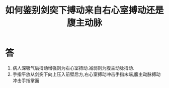 #+title: 如何鉴别剑突下搏动来自右心室搏动还是腹主动脉
#+HUGO_BASE_DIR: ~/Org/www/
#+TAGS:简答题

* 答 
1. 病人深吸气后搏动增强则为右心室搏动.减弱则为腹主动脉搏动.
2. 手指平放从剑突下向上压入前壁后方,右心室搏动冲击手指末端,腹主动脉搏动冲击手指掌面
  
